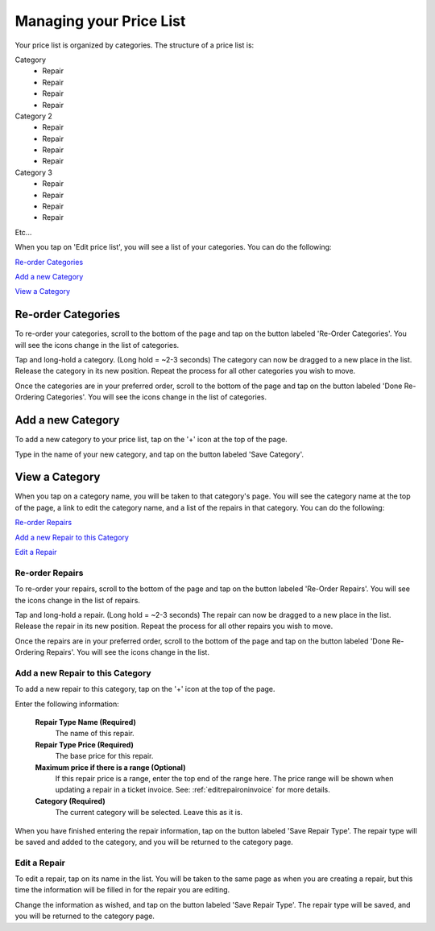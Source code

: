 .. _pricelist:

########################
Managing your Price List
########################

Your price list is organized by categories.  The structure of a price list is:

Category
    - Repair
    - Repair
    - Repair
    - Repair
Category 2
    - Repair
    - Repair
    - Repair
    - Repair
Category 3
    - Repair
    - Repair
    - Repair
    - Repair

Etc...

When you tap on 'Edit price list', you will see a list of your categories. You
can do the following:

`Re-order Categories`_

`Add a new Category`_

`View a Category`_

*******************
Re-order Categories
*******************

To re-order your categories, scroll to the bottom of the page and tap on the
button labeled 'Re-Order Categories'. You will see the icons change in the list
of categories.

.. image:: images/reorder-categories.png
  :width: 300
  :align: center

Tap and long-hold a category. (Long hold = ~2-3 seconds) The category can now be
dragged to a new place in the list. Release the category in its new position.
Repeat the process for all other categories you wish to move.

Once the categories are in your preferred order, scroll to the bottom of the
page and tap on the button labeled 'Done Re-Ordering Categories'. You will see
the icons change in the list of categories.

.. image:: images/non-reorder-categories.png
  :width: 300
  :align: center

******************
Add a new Category
******************

To add a new category to your price list, tap on the '+' icon at the top of the
page.

Type in the name of your new category, and tap on the button labeled
'Save Category'.

***************
View a Category
***************

When you tap on a category name, you will be taken to that category's page. You
will see the category name at the top of the page, a link to edit the category
name, and a list of the repairs in that category. You
can do the following:

`Re-order Repairs`_

`Add a new Repair to this Category`_

`Edit a Repair`_

Re-order Repairs
----------------

To re-order your repairs, scroll to the bottom of the page and tap on the
button labeled 'Re-Order Repairs'. You will see the icons change in the list
of repairs.

.. image:: images/reorder-repairs.png
  :width: 300
  :align: center

Tap and long-hold a repair. (Long hold = ~2-3 seconds) The repair can now be
dragged to a new place in the list. Release the repair in its new position.
Repeat the process for all other repairs you wish to move.

Once the repairs are in your preferred order, scroll to the bottom of the
page and tap on the button labeled 'Done Re-Ordering Repairs'. You will see
the icons change in the list.

.. image:: images/non-reorder-repairs.png
  :width: 300
  :align: center

Add a new Repair to this Category
---------------------------------

To add a new repair to this category, tap on the '+' icon at the top of the
page.

.. image:: images/add-repair.png
  :width: 300
  :align: center

Enter the following information:

  **Repair Type Name (Required)**
    The name of this repair.
  **Repair Type Price (Required)**
    The base price for this repair.
  **Maximum price if there is a range (Optional)**
    If this repair price is a range, enter the top end of the range here. The
    price range will be shown when updating a repair in a ticket invoice.  See:
    :ref:`editrepaironinvoice` for more details.
  **Category (Required)**
    The current category will be selected.  Leave this as it is.

When you have finished entering the repair information, tap on the button
labeled 'Save Repair Type'. The repair type will be saved and added to the
category, and you will be returned to the category page.

Edit a Repair
-------------

To edit a repair, tap on its name in the list.  You will be taken to the same
page as when you are creating a repair, but this time the information will be
filled in for the repair you are editing.

.. image:: images/edit-existing-repair.png
  :width: 300
  :align: center

Change the information as wished, and tap on the button labeled
'Save Repair Type'. The repair type will be saved, and you will be returned to
the category page.
